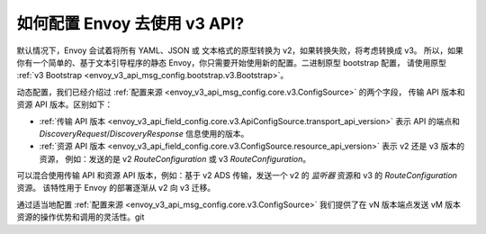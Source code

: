 如何配置 Envoy 去使用 v3 API?
===========================================

默认情况下，Envoy 会试着将所有 YAML、JSON 或 文本格式的原型转换为 v2，如果转换失败，将考虑转换成 v3。
所以，如果你有一个简单的、基于文本引导程序的静态 Envoy，你只需要开始使用新的配置。二进制原型 bootstrap 配置，
请使用原型 :ref:`v3 Bootstrap <envoy_v3_api_msg_config.bootstrap.v3.Bootstrap>`。

动态配置，我们已经介绍过 :ref:`配置来源 <envoy_v3_api_msg_config.core.v3.ConfigSource>` 的两个字段，
传输 API 版本和资源 API 版本。区别如下：

* :ref:`传输 API 版本
  <envoy_v3_api_field_config.core.v3.ApiConfigSource.transport_api_version>` 表示 API 的端点和
  *DiscoveryRequest*/*DiscoveryResponse* 信息使用的版本。

* :ref:`资源 API 版本
  <envoy_v3_api_field_config.core.v3.ConfigSource.resource_api_version>` 表示 v2 还是 v3 版本的资源，
  例如：发送的是 v2 *RouteConfiguration* 或 v3 *RouteConfiguration*。

可以混合使用传输 API 和资源 API 版本，例如：基于 v2 ADS 传输，发送一个 v2 的
*监听器* 资源和 v3 的 *RouteConfiguration* 资源。 该特性用于 Envoy 的部署逐渐从 v2 向 v3 迁移。

通过适当地配置 :ref:`配置来源
<envoy_v3_api_msg_config.core.v3.ConfigSource>` 我们提供了在 vN 版本端点发送 vM 版本资源的操作优势和调用的灵活性。git
